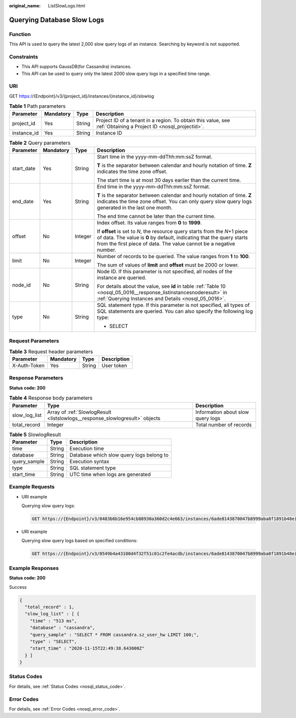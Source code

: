 :original_name: ListSlowLogs.html

.. _ListSlowLogs:

Querying Database Slow Logs
===========================

Function
--------

This API is used to query the latest 2,000 slow query logs of an instance. Searching by keyword is not supported.

Constraints
-----------

-  This API supports GaussDB(for Cassandra) instances.
-  This API can be used to query only the latest 2000 slow query logs in a specified time range.

URI
---

GET https://{Endpoint}/v3/{project_id}/instances/{instance_id}/slowlog

.. table:: **Table 1** Path parameters

   +-------------+-----------+--------+----------------------------------------------------------------------------------------------------------------+
   | Parameter   | Mandatory | Type   | Description                                                                                                    |
   +=============+===========+========+================================================================================================================+
   | project_id  | Yes       | String | Project ID of a tenant in a region. To obtain this value, see :ref:`Obtaining a Project ID <nosql_projectid>`. |
   +-------------+-----------+--------+----------------------------------------------------------------------------------------------------------------+
   | instance_id | Yes       | String | Instance ID                                                                                                    |
   +-------------+-----------+--------+----------------------------------------------------------------------------------------------------------------+

.. table:: **Table 2** Query parameters

   +-----------------+-----------------+-----------------+-----------------------------------------------------------------------------------------------------------------------------------------------------------------------------------------------------------------------------+
   | Parameter       | Mandatory       | Type            | Description                                                                                                                                                                                                                 |
   +=================+=================+=================+=============================================================================================================================================================================================================================+
   | start_date      | Yes             | String          | Start time in the yyyy-mm-ddThh:mm:ssZ format.                                                                                                                                                                              |
   |                 |                 |                 |                                                                                                                                                                                                                             |
   |                 |                 |                 | **T** is the separator between calendar and hourly notation of time. **Z** indicates the time zone offset.                                                                                                                  |
   |                 |                 |                 |                                                                                                                                                                                                                             |
   |                 |                 |                 | The start time is at most 30 days earlier than the current time.                                                                                                                                                            |
   +-----------------+-----------------+-----------------+-----------------------------------------------------------------------------------------------------------------------------------------------------------------------------------------------------------------------------+
   | end_date        | Yes             | String          | End time in the yyyy-mm-ddThh:mm:ssZ format.                                                                                                                                                                                |
   |                 |                 |                 |                                                                                                                                                                                                                             |
   |                 |                 |                 | **T** is the separator between calendar and hourly notation of time. **Z** indicates the time zone offset. You can only query slow query logs generated in the last one month.                                              |
   |                 |                 |                 |                                                                                                                                                                                                                             |
   |                 |                 |                 | The end time cannot be later than the current time.                                                                                                                                                                         |
   +-----------------+-----------------+-----------------+-----------------------------------------------------------------------------------------------------------------------------------------------------------------------------------------------------------------------------+
   | offset          | No              | Integer         | Index offset. Its value ranges from **0** to **1999**.                                                                                                                                                                      |
   |                 |                 |                 |                                                                                                                                                                                                                             |
   |                 |                 |                 | If **offset** is set to *N*, the resource query starts from the *N*\ +1 piece of data. The value is **0** by default, indicating that the query starts from the first piece of data. The value cannot be a negative number. |
   +-----------------+-----------------+-----------------+-----------------------------------------------------------------------------------------------------------------------------------------------------------------------------------------------------------------------------+
   | limit           | No              | Integer         | Number of records to be queried. The value ranges from **1** to **100**.                                                                                                                                                    |
   |                 |                 |                 |                                                                                                                                                                                                                             |
   |                 |                 |                 | The sum of values of **limit** and **offset** must be 2000 or lower.                                                                                                                                                        |
   +-----------------+-----------------+-----------------+-----------------------------------------------------------------------------------------------------------------------------------------------------------------------------------------------------------------------------+
   | node_id         | No              | String          | Node ID. If this parameter is not specified, all nodes of the instance are queried.                                                                                                                                         |
   |                 |                 |                 |                                                                                                                                                                                                                             |
   |                 |                 |                 | For details about the value, see **id** in table :ref:`Table 10 <nosql_05_0016__response_listinstancesnoderesult>` in :ref:`Querying Instances and Details <nosql_05_0016>`.                                                |
   +-----------------+-----------------+-----------------+-----------------------------------------------------------------------------------------------------------------------------------------------------------------------------------------------------------------------------+
   | type            | No              | String          | SQL statement type. If this parameter is not specified, all types of SQL statements are queried. You can also specify the following log type:                                                                               |
   |                 |                 |                 |                                                                                                                                                                                                                             |
   |                 |                 |                 | -  SELECT                                                                                                                                                                                                                   |
   +-----------------+-----------------+-----------------+-----------------------------------------------------------------------------------------------------------------------------------------------------------------------------------------------------------------------------+

Request Parameters
------------------

.. table:: **Table 3** Request header parameters

   ============ ========= ====== ===========
   Parameter    Mandatory Type   Description
   ============ ========= ====== ===========
   X-Auth-Token Yes       String User token
   ============ ========= ====== ===========

Response Parameters
-------------------

**Status code: 200**

.. table:: **Table 4** Response body parameters

   +---------------+------------------------------------------------------------------------------+-----------------------------------+
   | Parameter     | Type                                                                         | Description                       |
   +===============+==============================================================================+===================================+
   | slow_log_list | Array of :ref:`SlowlogResult <listslowlogs__response_slowlogresult>` objects | Information about slow query logs |
   +---------------+------------------------------------------------------------------------------+-----------------------------------+
   | total_record  | Integer                                                                      | Total number of records           |
   +---------------+------------------------------------------------------------------------------+-----------------------------------+

.. _listslowlogs__response_slowlogresult:

.. table:: **Table 5** SlowlogResult

   ============ ====== ========================================
   Parameter    Type   Description
   ============ ====== ========================================
   time         String Execution time
   database     String Database which slow query logs belong to
   query_sample String Execution syntax
   type         String SQL statement type
   start_time   String UTC time when logs are generated
   ============ ====== ========================================

Example Requests
----------------

-  URI example

   Querying slow query logs:

   .. code-block:: text

      GET https://{Endpoint}/v3/0483b6b16e954cb88930a360d2c4e663/instances/6ade8143870047b8999aba8f1891b48ein06/slowlog?start_date=2018-08-06T10:41:14+0800&end_date=2018-08-07T10:41:14+0800

-  URI example

   Querying slow query logs based on specified conditions:

   .. code-block:: text

      GET https://{Endpoint}/v3/0549b4a43100d4f32f51c01c2fe4acdb/instances/6ade8143870047b8999aba8f1891b48ein06/slowlog?type=SELECT&offset=1&limit=20&node_id=a7c84462483642798cf159237343135fno06&start_date=2018-08-06T10:41:14+0800&end_date=2018-08-07T10:41:14+0800

Example Responses
-----------------

**Status code: 200**

Success

.. code-block::

   {
     "total_record" : 1,
     "slow_log_list" : [ {
       "time" : "513 ms",
       "database" : "cassandra",
       "query_sample" : "SELECT * FROM cassandra.sz_user_hw LIMIT 100;",
       "type" : "SELECT",
       "start_time" : "2020-11-15T22:49:38.643000Z"
     } ]
   }

Status Codes
------------

For details, see :ref:`Status Codes <nosql_status_code>`.

Error Codes
-----------

For details, see :ref:`Error Codes <nosql_error_code>`.
